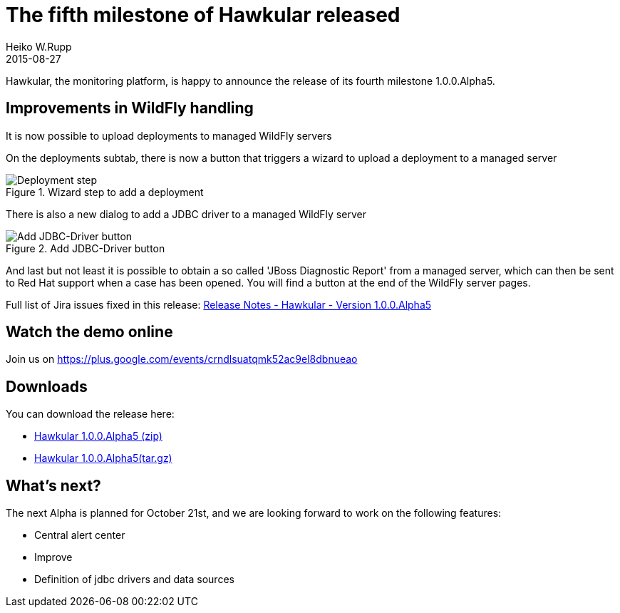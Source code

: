 = The fifth milestone of Hawkular released
Heiko W.Rupp
2015-08-27
:jbake-type: post
:jbake-status: published
:jbake-tags: blog, hawkular, release

Hawkular, the monitoring platform, is happy to announce the release of its fourth milestone 1.0.0.Alpha5.

== Improvements in WildFly handling

It is now possible to upload deployments to managed WildFly servers

On the deployments subtab, there is now a button that triggers a wizard to upload a deployment to a managed server

[[img-server-add-deployment]]
.Wizard step to add a deployment
ifndef::env-github[]
image::/img/blog/2015/2015-09-23-add-deployment-step.png[Deployment step]
endif::[]
ifdef::env-github[]
image::../../../../../assets/img/blog/2015/2015-09-23-add-deployment-step.png[Deployment step]
endif::[]

There is also a new dialog to add a JDBC driver to a managed WildFly server

[[img-add-jdbc-driver]]
.Add JDBC-Driver button
ifndef::env-github[]
image::/img/blog/2015/2015-09-23-add-driver.png[Add JDBC-Driver button]
endif::[]
ifdef::env-github[]
image::../../../../../assets/img/blog/2015/2015-09-23-add-driver.png[Add JDBC-Driver button]
endif::[]

And last but not least it is possible to obtain a so called 'JBoss Diagnostic Report' from a managed server, which
can then be sent to Red Hat support when a case has been opened. You will find a button at the end of the WildFly
server pages.

Full list of Jira issues fixed in this release:
link:/releasenotes/1.0.0.Alpha5.html[Release Notes - Hawkular - Version 1.0.0.Alpha5]

== Watch the demo online

Join us on
https://plus.google.com/events/crndlsuatqmk52ac9el8dbnueao

== Downloads

You can download the release here:

* http://download.jboss.org/hawkular/hawkular/1.0.0.Alpha5/hawkular-dist-1.0.0.Alpha5.zip[Hawkular 1.0.0.Alpha5 (zip)]
* http://download.jboss.org/hawkular/hawkular/1.0.0.Alpha5/hawkular-dist-1.0.0.Alpha5.tar.gz[Hawkular 1.0.0.Alpha5(tar.gz)]

== What's next?

The next Alpha is planned for October 21st, and we are looking forward to work on the following features:

* Central alert center
* Improve
* Definition of jdbc drivers and data sources
